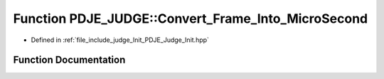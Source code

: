 .. _exhale_function_namespacePDJE__JUDGE_1aa78869a4b4648bc707f541ee760da05e:

Function PDJE_JUDGE::Convert_Frame_Into_MicroSecond
===================================================

- Defined in :ref:`file_include_judge_Init_PDJE_Judge_Init.hpp`


Function Documentation
----------------------


.. doxygenfunction:: PDJE_JUDGE::Convert_Frame_Into_MicroSecond(const uint64_t)
   :project: Project_DJ_Engine